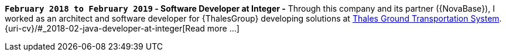 *`February 2018 to February 2019` - Software Developer at Integer -*
Through this company and its partner ({NovaBase}), I worked as an
architect and software developer for {ThalesGroup} developing solutions
at
https://www.thalesgroup.com/en/global/activities/ground-transportation[Thales
Ground Transportation System].
{uri-cv}/#_2018-02-java-developer-at-integer[Read more ...]
